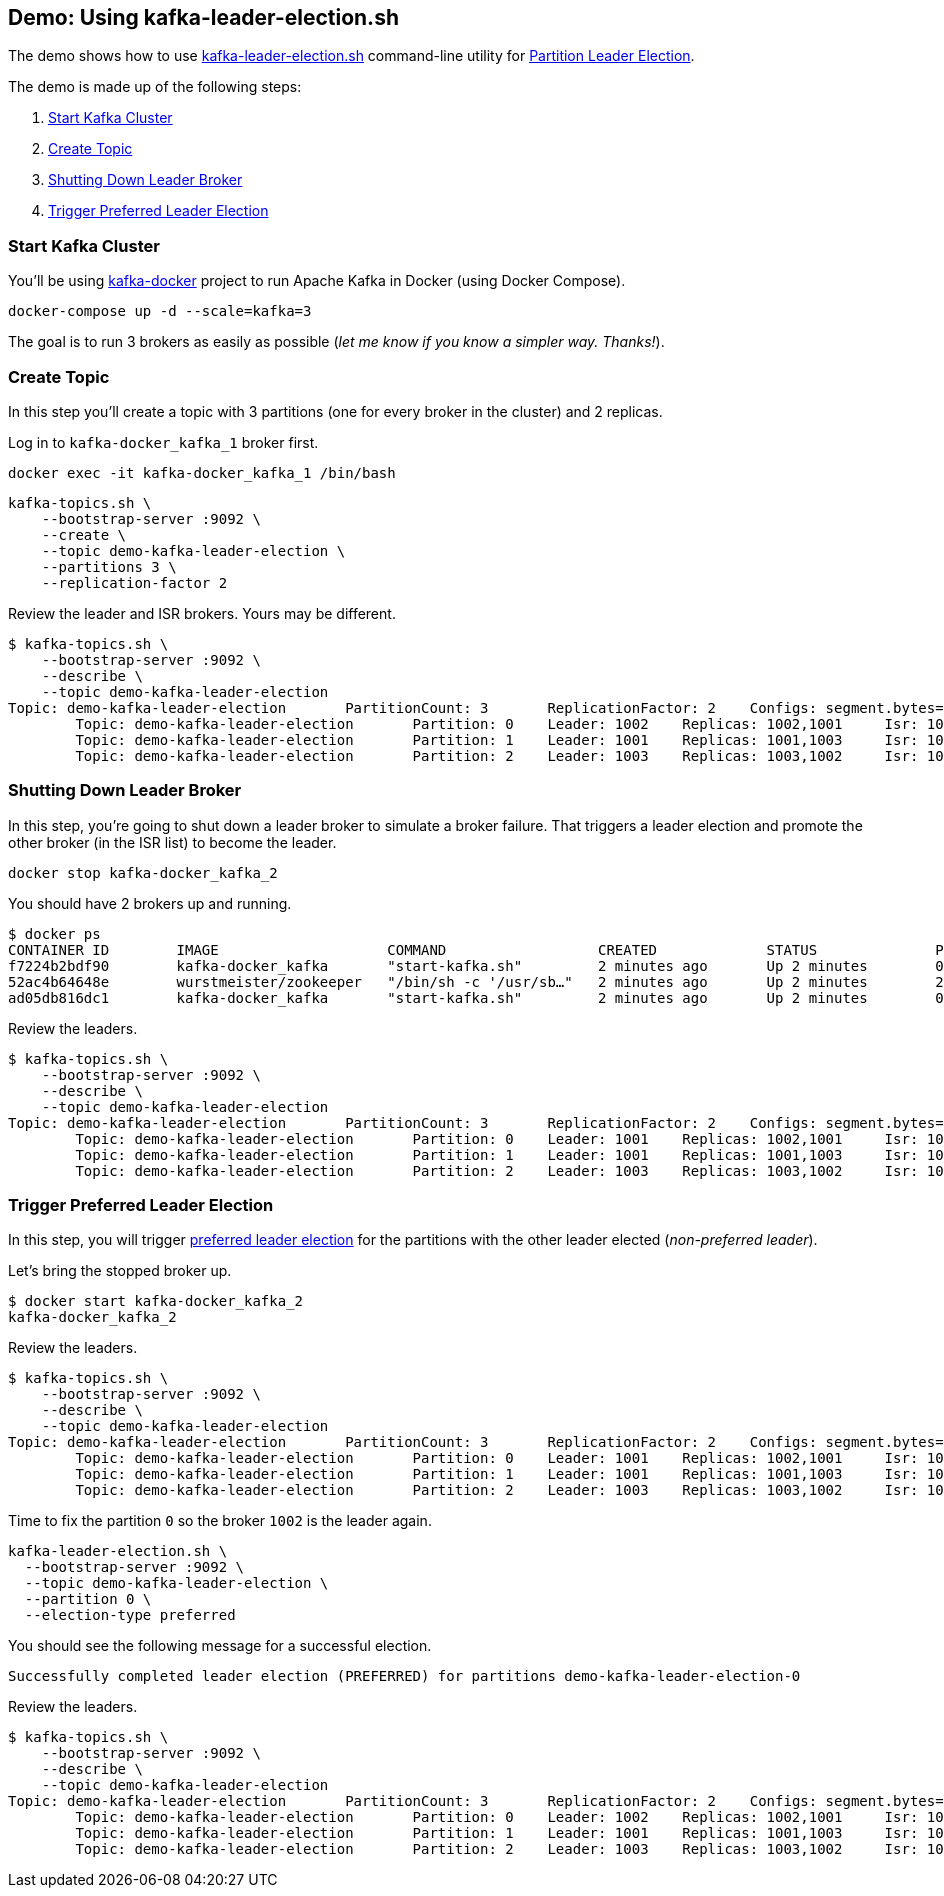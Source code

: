 == Demo: Using kafka-leader-election.sh

The demo shows how to use link:kafka-tools-kafka-leader-election.adoc[kafka-leader-election.sh] command-line utility for link:kafka-partition-leader-election.adoc[Partition Leader Election].

The demo is made up of the following steps:

. <<step-1, Start Kafka Cluster>>

. <<step-2, Create Topic>>

. <<step-3, Shutting Down Leader Broker>>

. <<step-4, Trigger Preferred Leader Election>>

=== [[step-1]] Start Kafka Cluster

You'll be using https://github.com/wurstmeister/kafka-docker[kafka-docker] project to run Apache Kafka in Docker (using Docker Compose).

```
docker-compose up -d --scale=kafka=3
```

The goal is to run 3 brokers as easily as possible (_let me know if you know a simpler way. Thanks!_).

=== [[step-2]] Create Topic

In this step you'll create a topic with 3 partitions (one for every broker in the cluster) and 2 replicas.

Log in to `kafka-docker_kafka_1` broker first.

```
docker exec -it kafka-docker_kafka_1 /bin/bash
```

```
kafka-topics.sh \
    --bootstrap-server :9092 \
    --create \
    --topic demo-kafka-leader-election \
    --partitions 3 \
    --replication-factor 2
```

Review the leader and ISR brokers. Yours may be different.

```
$ kafka-topics.sh \
    --bootstrap-server :9092 \
    --describe \
    --topic demo-kafka-leader-election
Topic: demo-kafka-leader-election	PartitionCount: 3	ReplicationFactor: 2	Configs: segment.bytes=1073741824
	Topic: demo-kafka-leader-election	Partition: 0	Leader: 1002	Replicas: 1002,1001	Isr: 1002,1001
	Topic: demo-kafka-leader-election	Partition: 1	Leader: 1001	Replicas: 1001,1003	Isr: 1001,1003
	Topic: demo-kafka-leader-election	Partition: 2	Leader: 1003	Replicas: 1003,1002	Isr: 1003,1002
```

=== [[step-3]] Shutting Down Leader Broker

In this step, you're going to shut down a leader broker to simulate a broker failure. That triggers a leader election and promote the other broker (in the ISR list) to become the leader.

```
docker stop kafka-docker_kafka_2
```

You should have 2 brokers up and running.

```
$ docker ps
CONTAINER ID        IMAGE                    COMMAND                  CREATED             STATUS              PORTS                                                NAMES
f7224b2bdf90        kafka-docker_kafka       "start-kafka.sh"         2 minutes ago       Up 2 minutes        0.0.0.0:32785->9092/tcp                              kafka-docker_kafka_3
52ac4b64648e        wurstmeister/zookeeper   "/bin/sh -c '/usr/sb…"   2 minutes ago       Up 2 minutes        22/tcp, 2888/tcp, 3888/tcp, 0.0.0.0:2181->2181/tcp   kafka-docker_zookeeper_1
ad05db816dc1        kafka-docker_kafka       "start-kafka.sh"         2 minutes ago       Up 2 minutes        0.0.0.0:32784->9092/tcp                              kafka-docker_kafka_1
```

Review the leaders.

```
$ kafka-topics.sh \
    --bootstrap-server :9092 \
    --describe \
    --topic demo-kafka-leader-election
Topic: demo-kafka-leader-election	PartitionCount: 3	ReplicationFactor: 2	Configs: segment.bytes=1073741824
	Topic: demo-kafka-leader-election	Partition: 0	Leader: 1001	Replicas: 1002,1001	Isr: 1001
	Topic: demo-kafka-leader-election	Partition: 1	Leader: 1001	Replicas: 1001,1003	Isr: 1001,1003
	Topic: demo-kafka-leader-election	Partition: 2	Leader: 1003	Replicas: 1003,1002	Isr: 1003
```

=== [[step-4]] Trigger Preferred Leader Election

In this step, you will trigger link:kafka-tools-kafka-leader-election.adoc#preferred-partition-leader-election[preferred leader election] for the partitions with the other leader elected (_non-preferred leader_).

Let's bring the stopped broker up.

```
$ docker start kafka-docker_kafka_2
kafka-docker_kafka_2
```

Review the leaders.

```
$ kafka-topics.sh \
    --bootstrap-server :9092 \
    --describe \
    --topic demo-kafka-leader-election
Topic: demo-kafka-leader-election	PartitionCount: 3	ReplicationFactor: 2	Configs: segment.bytes=1073741824
	Topic: demo-kafka-leader-election	Partition: 0	Leader: 1001	Replicas: 1002,1001	Isr: 1001,1002
	Topic: demo-kafka-leader-election	Partition: 1	Leader: 1001	Replicas: 1001,1003	Isr: 1001,1003
	Topic: demo-kafka-leader-election	Partition: 2	Leader: 1003	Replicas: 1003,1002	Isr: 1003,1002
```

Time to fix the partition `0` so the broker `1002` is the leader again.

```
kafka-leader-election.sh \
  --bootstrap-server :9092 \
  --topic demo-kafka-leader-election \
  --partition 0 \
  --election-type preferred
```

You should see the following message for a successful election.

```
Successfully completed leader election (PREFERRED) for partitions demo-kafka-leader-election-0
```

Review the leaders.

```
$ kafka-topics.sh \
    --bootstrap-server :9092 \
    --describe \
    --topic demo-kafka-leader-election
Topic: demo-kafka-leader-election	PartitionCount: 3	ReplicationFactor: 2	Configs: segment.bytes=1073741824
	Topic: demo-kafka-leader-election	Partition: 0	Leader: 1002	Replicas: 1002,1001	Isr: 1001,1002
	Topic: demo-kafka-leader-election	Partition: 1	Leader: 1001	Replicas: 1001,1003	Isr: 1001,1003
	Topic: demo-kafka-leader-election	Partition: 2	Leader: 1003	Replicas: 1003,1002	Isr: 1003,1002
```
